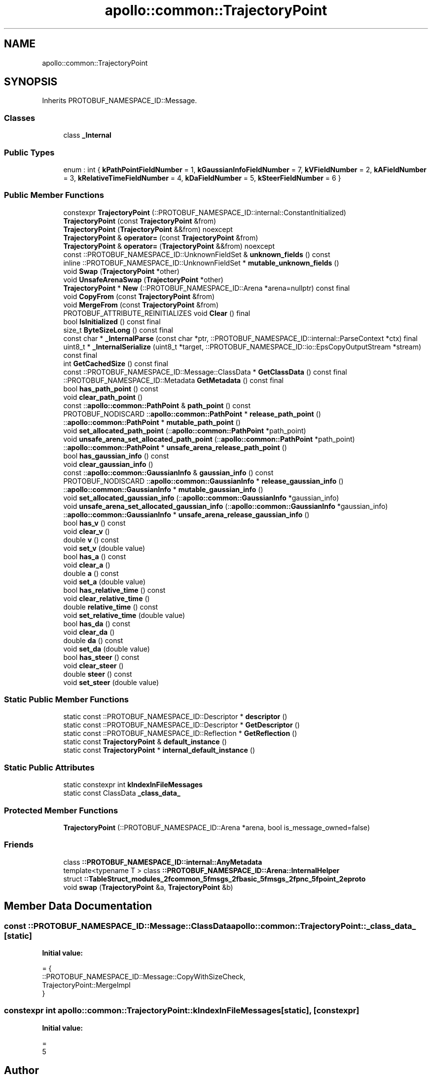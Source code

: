 .TH "apollo::common::TrajectoryPoint" 3 "Sun Sep 3 2023" "Version 8.0" "Cyber-Cmake" \" -*- nroff -*-
.ad l
.nh
.SH NAME
apollo::common::TrajectoryPoint
.SH SYNOPSIS
.br
.PP
.PP
Inherits PROTOBUF_NAMESPACE_ID::Message\&.
.SS "Classes"

.in +1c
.ti -1c
.RI "class \fB_Internal\fP"
.br
.in -1c
.SS "Public Types"

.in +1c
.ti -1c
.RI "enum : int { \fBkPathPointFieldNumber\fP = 1, \fBkGaussianInfoFieldNumber\fP = 7, \fBkVFieldNumber\fP = 2, \fBkAFieldNumber\fP = 3, \fBkRelativeTimeFieldNumber\fP = 4, \fBkDaFieldNumber\fP = 5, \fBkSteerFieldNumber\fP = 6 }"
.br
.in -1c
.SS "Public Member Functions"

.in +1c
.ti -1c
.RI "constexpr \fBTrajectoryPoint\fP (::PROTOBUF_NAMESPACE_ID::internal::ConstantInitialized)"
.br
.ti -1c
.RI "\fBTrajectoryPoint\fP (const \fBTrajectoryPoint\fP &from)"
.br
.ti -1c
.RI "\fBTrajectoryPoint\fP (\fBTrajectoryPoint\fP &&from) noexcept"
.br
.ti -1c
.RI "\fBTrajectoryPoint\fP & \fBoperator=\fP (const \fBTrajectoryPoint\fP &from)"
.br
.ti -1c
.RI "\fBTrajectoryPoint\fP & \fBoperator=\fP (\fBTrajectoryPoint\fP &&from) noexcept"
.br
.ti -1c
.RI "const ::PROTOBUF_NAMESPACE_ID::UnknownFieldSet & \fBunknown_fields\fP () const"
.br
.ti -1c
.RI "inline ::PROTOBUF_NAMESPACE_ID::UnknownFieldSet * \fBmutable_unknown_fields\fP ()"
.br
.ti -1c
.RI "void \fBSwap\fP (\fBTrajectoryPoint\fP *other)"
.br
.ti -1c
.RI "void \fBUnsafeArenaSwap\fP (\fBTrajectoryPoint\fP *other)"
.br
.ti -1c
.RI "\fBTrajectoryPoint\fP * \fBNew\fP (::PROTOBUF_NAMESPACE_ID::Arena *arena=nullptr) const final"
.br
.ti -1c
.RI "void \fBCopyFrom\fP (const \fBTrajectoryPoint\fP &from)"
.br
.ti -1c
.RI "void \fBMergeFrom\fP (const \fBTrajectoryPoint\fP &from)"
.br
.ti -1c
.RI "PROTOBUF_ATTRIBUTE_REINITIALIZES void \fBClear\fP () final"
.br
.ti -1c
.RI "bool \fBIsInitialized\fP () const final"
.br
.ti -1c
.RI "size_t \fBByteSizeLong\fP () const final"
.br
.ti -1c
.RI "const char * \fB_InternalParse\fP (const char *ptr, ::PROTOBUF_NAMESPACE_ID::internal::ParseContext *ctx) final"
.br
.ti -1c
.RI "uint8_t * \fB_InternalSerialize\fP (uint8_t *target, ::PROTOBUF_NAMESPACE_ID::io::EpsCopyOutputStream *stream) const final"
.br
.ti -1c
.RI "int \fBGetCachedSize\fP () const final"
.br
.ti -1c
.RI "const ::PROTOBUF_NAMESPACE_ID::Message::ClassData * \fBGetClassData\fP () const final"
.br
.ti -1c
.RI "::PROTOBUF_NAMESPACE_ID::Metadata \fBGetMetadata\fP () const final"
.br
.ti -1c
.RI "bool \fBhas_path_point\fP () const"
.br
.ti -1c
.RI "void \fBclear_path_point\fP ()"
.br
.ti -1c
.RI "const ::\fBapollo::common::PathPoint\fP & \fBpath_point\fP () const"
.br
.ti -1c
.RI "PROTOBUF_NODISCARD ::\fBapollo::common::PathPoint\fP * \fBrelease_path_point\fP ()"
.br
.ti -1c
.RI "::\fBapollo::common::PathPoint\fP * \fBmutable_path_point\fP ()"
.br
.ti -1c
.RI "void \fBset_allocated_path_point\fP (::\fBapollo::common::PathPoint\fP *path_point)"
.br
.ti -1c
.RI "void \fBunsafe_arena_set_allocated_path_point\fP (::\fBapollo::common::PathPoint\fP *path_point)"
.br
.ti -1c
.RI "::\fBapollo::common::PathPoint\fP * \fBunsafe_arena_release_path_point\fP ()"
.br
.ti -1c
.RI "bool \fBhas_gaussian_info\fP () const"
.br
.ti -1c
.RI "void \fBclear_gaussian_info\fP ()"
.br
.ti -1c
.RI "const ::\fBapollo::common::GaussianInfo\fP & \fBgaussian_info\fP () const"
.br
.ti -1c
.RI "PROTOBUF_NODISCARD ::\fBapollo::common::GaussianInfo\fP * \fBrelease_gaussian_info\fP ()"
.br
.ti -1c
.RI "::\fBapollo::common::GaussianInfo\fP * \fBmutable_gaussian_info\fP ()"
.br
.ti -1c
.RI "void \fBset_allocated_gaussian_info\fP (::\fBapollo::common::GaussianInfo\fP *gaussian_info)"
.br
.ti -1c
.RI "void \fBunsafe_arena_set_allocated_gaussian_info\fP (::\fBapollo::common::GaussianInfo\fP *gaussian_info)"
.br
.ti -1c
.RI "::\fBapollo::common::GaussianInfo\fP * \fBunsafe_arena_release_gaussian_info\fP ()"
.br
.ti -1c
.RI "bool \fBhas_v\fP () const"
.br
.ti -1c
.RI "void \fBclear_v\fP ()"
.br
.ti -1c
.RI "double \fBv\fP () const"
.br
.ti -1c
.RI "void \fBset_v\fP (double value)"
.br
.ti -1c
.RI "bool \fBhas_a\fP () const"
.br
.ti -1c
.RI "void \fBclear_a\fP ()"
.br
.ti -1c
.RI "double \fBa\fP () const"
.br
.ti -1c
.RI "void \fBset_a\fP (double value)"
.br
.ti -1c
.RI "bool \fBhas_relative_time\fP () const"
.br
.ti -1c
.RI "void \fBclear_relative_time\fP ()"
.br
.ti -1c
.RI "double \fBrelative_time\fP () const"
.br
.ti -1c
.RI "void \fBset_relative_time\fP (double value)"
.br
.ti -1c
.RI "bool \fBhas_da\fP () const"
.br
.ti -1c
.RI "void \fBclear_da\fP ()"
.br
.ti -1c
.RI "double \fBda\fP () const"
.br
.ti -1c
.RI "void \fBset_da\fP (double value)"
.br
.ti -1c
.RI "bool \fBhas_steer\fP () const"
.br
.ti -1c
.RI "void \fBclear_steer\fP ()"
.br
.ti -1c
.RI "double \fBsteer\fP () const"
.br
.ti -1c
.RI "void \fBset_steer\fP (double value)"
.br
.in -1c
.SS "Static Public Member Functions"

.in +1c
.ti -1c
.RI "static const ::PROTOBUF_NAMESPACE_ID::Descriptor * \fBdescriptor\fP ()"
.br
.ti -1c
.RI "static const ::PROTOBUF_NAMESPACE_ID::Descriptor * \fBGetDescriptor\fP ()"
.br
.ti -1c
.RI "static const ::PROTOBUF_NAMESPACE_ID::Reflection * \fBGetReflection\fP ()"
.br
.ti -1c
.RI "static const \fBTrajectoryPoint\fP & \fBdefault_instance\fP ()"
.br
.ti -1c
.RI "static const \fBTrajectoryPoint\fP * \fBinternal_default_instance\fP ()"
.br
.in -1c
.SS "Static Public Attributes"

.in +1c
.ti -1c
.RI "static constexpr int \fBkIndexInFileMessages\fP"
.br
.ti -1c
.RI "static const ClassData \fB_class_data_\fP"
.br
.in -1c
.SS "Protected Member Functions"

.in +1c
.ti -1c
.RI "\fBTrajectoryPoint\fP (::PROTOBUF_NAMESPACE_ID::Arena *arena, bool is_message_owned=false)"
.br
.in -1c
.SS "Friends"

.in +1c
.ti -1c
.RI "class \fB::PROTOBUF_NAMESPACE_ID::internal::AnyMetadata\fP"
.br
.ti -1c
.RI "template<typename T > class \fB::PROTOBUF_NAMESPACE_ID::Arena::InternalHelper\fP"
.br
.ti -1c
.RI "struct \fB::TableStruct_modules_2fcommon_5fmsgs_2fbasic_5fmsgs_2fpnc_5fpoint_2eproto\fP"
.br
.ti -1c
.RI "void \fBswap\fP (\fBTrajectoryPoint\fP &a, \fBTrajectoryPoint\fP &b)"
.br
.in -1c
.SH "Member Data Documentation"
.PP 
.SS "const ::PROTOBUF_NAMESPACE_ID::Message::ClassData apollo::common::TrajectoryPoint::_class_data_\fC [static]\fP"
\fBInitial value:\fP
.PP
.nf
= {
    ::PROTOBUF_NAMESPACE_ID::Message::CopyWithSizeCheck,
    TrajectoryPoint::MergeImpl
}
.fi
.SS "constexpr int apollo::common::TrajectoryPoint::kIndexInFileMessages\fC [static]\fP, \fC [constexpr]\fP"
\fBInitial value:\fP
.PP
.nf
=
    5
.fi


.SH "Author"
.PP 
Generated automatically by Doxygen for Cyber-Cmake from the source code\&.
